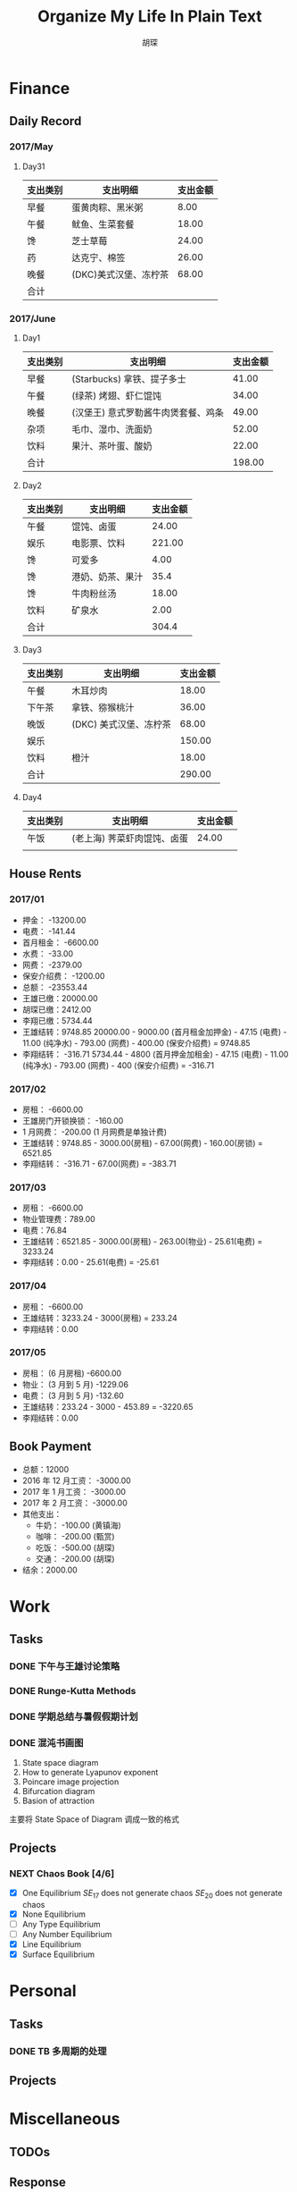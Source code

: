#+TITLE: Organize My Life In Plain Text
#+CAPTION: 乱花渐欲迷人眼
#+CAPTION: 笃行克己
#+AUTHOR: 胡琛

* Finance

** Daily Record  
*** 2017/May 
   
**** Day31

     | 支出类别 | 支出明细              | 支出金额 |
     |----------+-----------------------+----------|
     | 早餐     | 蛋黄肉粽、黑米粥      |     8.00 |
     | 午餐     | 鱿鱼、生菜套餐        |    18.00 |
     | 馋       | 芝士草莓              |    24.00 |
     | 药       | 达克宁、棉签          |    26.00 |
     | 晚餐     | (DKC)美式汉堡、冻柠茶 |    68.00 |
     |----------+-----------------------+----------|
     | 合计     |                       |          |

*** 2017/June

**** Day1 

     | 支出类别 | 支出明细                            | 支出金额 |
     |----------+-------------------------------------+----------|
     | 早餐     | (Starbucks) 拿铁、提子多士          |    41.00 |
     | 午餐     | (绿茶) 烤翅、虾仁馄饨               |    34.00 |
     | 晚餐     | (汉堡王) 意式罗勒酱牛肉煲套餐、鸡条 |    49.00 |
     | 杂项     | 毛巾、湿巾、洗面奶                  |    52.00 |
     | 饮料     | 果汁、茶叶蛋、酸奶                  |    22.00 |
     |----------+-------------------------------------+----------|
     | 合计     |                                     | 198.00   |

**** Day2

     | 支出类别 | 支出明细         | 支出金额 |
     |----------+------------------+----------|
     | 午餐     | 馄饨、卤蛋       |    24.00 |
     | 娱乐     | 电影票、饮料     |   221.00 |
     | 馋       | 可爱多           |     4.00 |
     | 馋       | 港奶、奶茶、果汁 |     35.4 |
     | 馋       | 牛肉粉丝汤       |    18.00 |
     | 饮料     | 矿泉水           |     2.00 |
     |----------+------------------+----------|
     | 合计     |                  | 304.4    |

**** Day3

     | 支出类别 | 支出明细               | 支出金额 |
     |----------+------------------------+----------|
     | 午餐     | 木耳炒肉               |    18.00 |
     | 下午茶   | 拿铁、猕猴桃汁         |    36.00 |
     | 晚饭     | (DKC) 美式汉堡、冻柠茶 |    68.00 |
     | 娱乐     |                        |   150.00 |
     | 饮料     | 橙汁                   |    18.00 |
     |----------+------------------------+----------|
     | 合计     |                        | 290.00   |

**** Day4

     | 支出类别 | 支出明细                    | 支出金额 |
     |----------+-----------------------------+----------|
     | 午饭     | (老上海) 荠菜虾肉馄饨、卤蛋 |    24.00 |
     |          |                             |          |
     
** House Rents    

*** 2017/01

    + 押金： -13200.00
    + 电费： -141.44
    + 首月租金： -6600.00
    + 水费： -33.00
    + 网费： -2379.00
    + 保安介绍费： -1200.00
    + 总额： -23553.44
    + 王雄已缴：20000.00
    + 胡琛已缴：2412.00
    + 李翔已缴：5734.44
    + 王雄结转：9748.85
      20000.00 - 9000.00 (首月租金加押金) - 47.15 (电费) - 11.00 (纯净水) - 793.00 (网费) - 400.00 (保安介绍费) = 9748.85
    + 李翔结转： -316.71 
      5734.44 - 4800 (首月押金加租金) - 47.15 (电费) - 11.00 (纯净水) - 793.00 (网费) - 400 (保安介绍费) = -316.71

*** 2017/02

    + 房租： -6600.00
    + 王雄房门开锁换锁： -160.00
    + 1 月网费： -200.00 (1 月网费是单独计费)
    + 王雄结转：9748.85 - 3000.00(房租) - 67.00(网费) - 160.00(房锁) = 6521.85
    + 李翔结转： -316.71 - 67.00(网费) = -383.71

*** 2017/03
       
    + 房租： -6600.00
    + 物业管理费：789.00
    + 电费：76.84
    + 王雄结转：6521.85 - 3000.00(房租) - 263.00(物业) - 25.61(电费) = 3233.24 
    + 李翔结转：0.00 - 25.61(电费) = -25.61

*** 2017/04
     
    + 房租： -6600.00
    + 王雄结转：3233.24 - 3000(房租) = 233.24
    + 李翔结转：0.00

*** 2017/05

    + 房租： (6 月房租) -6600.00
    + 物业： (3 月到 5 月) -1229.06
    + 电费： (3 月到 5 月) -132.60
    + 王雄结转：233.24 - 3000 - 453.89 = -3220.65
    + 李翔结转：0.00

** Book Payment 

   + 总额：12000
   + 2016 年 12 月工资： -3000.00
   + 2017 年 1 月工资： -3000.00
   + 2017 年 2 月工资： -3000.00
   + 其他支出：
     - 牛奶： -100.00 (黄镇海)
     - 咖啡： -200.00 (甄赏)
     - 吃饭： -500.00 (胡琛)
     - 交通： -200.00 (胡琛)
   + 结余：2000.00

* Work

** Tasks
*** DONE 下午与王雄讨论策略
    CLOSED: [2017-06-02 五 13:53] SCHEDULED: <2017-06-01 四 16:00>
    :PROPERTIES:
    :CREATED:  [2017-06-01 四 15:13]
    :END:
    :LOGBOOK:
    CLOCK: [2017-06-01 四 15:13]--[2017-06-01 四 15:16] =>  0:03
    :END:

*** DONE Runge-Kutta Methods
    CLOSED: [2017-06-03 周六 20:17] SCHEDULED: <2017-06-03 周六 15:00>
    :LOGBOOK:
    CLOCK: [2017-06-03 周六 15:00]--[2017-06-03 周六 15:25] =>  0:25
    :END:
*** DONE 学期总结与暑假假期计划
    CLOSED: [2017-06-07 周三 20:32]
    :LOGBOOK:
    CLOCK: [2017-06-07 周三 20:16]--[2017-06-07 周三 20:32] =>  0:16
    :END:
*** DONE 混沌书画图
    CLOSED: [2017-06-09 周五 09:22] SCHEDULED: <2017-06-09 周五 09:00>
    :PROPERTIES:
    :CREATED:  [2017-06-09 周五 08:09]
    :END:
    :LOGBOOK:
    CLOCK: [2017-06-09 周五 08:31]--[2017-06-09 周五 09:22] =>  0:51
    :END:
    
    1. State space diagram
    2. How to generate Lyapunov exponent
    3. Poincare image projection
    4. Bifurcation diagram
    5. Basion of attraction
    
    主要将 State Space of Diagram 调成一致的格式
       
** Projects

*** NEXT Chaos Book [4/6]
    SCHEDULED: <2017-06-09 周五 10:40.+1d>
    :LOGBOOK:
    CLOCK: [2017-06-09 周五 14:47]--[2017-06-09 周五 15:12] =>  0:25
    CLOCK: [2017-06-09 周五 10:39]--[2017-06-09 周五 11:17] =>  0:38
    CLOCK: [2017-06-06 周二 21:16]--[2017-06-06 周二 21:41] =>  0:25
    CLOCK: [2017-06-06 周二 14:19]--[2017-06-06 周二 14:44] =>  0:25
    CLOCK: [2017-06-01 周四 15:19]--[2017-06-01 周四 15:44] =>  0:25
    CLOCK: [2017-06-01 周四 13:32]--[2017-06-01 周四 13:57] =>  0:25
    CLOCK: [2017-05-31 周三 21:12]--[2017-05-31 周三 21:37] =>  0:25
    :END:

    - [X] One Equilibrium
      $SE_{17}$ does not generate chaos
      $SE_{20}$ does not generate chaos
    - [X] None Equilibrium
    - [ ] Any Type Equilibrium
    - [ ] Any Number Equilibrium
    - [X] Line Equilibrium
    - [X] Surface Equilibrium
    
* Personal
  
** Tasks 
   
*** DONE TB 多周期的处理
    CLOSED: [2017-06-04 周日 14:18] SCHEDULED: <2017-06-03 周六 20:20>
    :LOGBOOK:
    CLOCK: [2017-06-03 周六 21:14]--[2017-06-03 周六 21:39] =>  0:25
    CLOCK: [2017-06-03 周六 20:18]--[2017-06-03 周六 20:43] =>  0:25
    :END:

** Projects

* Miscellaneous

** TODOs

** Response

* Habits
